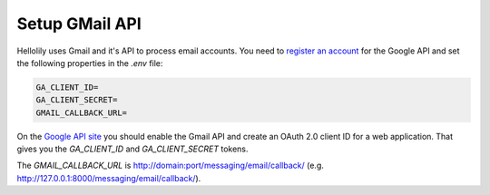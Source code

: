 ###############
Setup GMail API
###############

Hellolily uses Gmail and it's API to process email accounts. You need to `register an
account <https://console.developers.google.com>`_ for the Google API and set the following
properties in the *.env* file:

.. code:: bash

    GA_CLIENT_ID=
    GA_CLIENT_SECRET=
    GMAIL_CALLBACK_URL=

On the `Google API site <https://console.developers.google.com/>`_ you should enable the Gmail API and create
an OAuth 2.0 client ID for a web application. That gives you the *GA_CLIENT_ID* and *GA_CLIENT_SECRET* tokens.

The *GMAIL_CALLBACK_URL* is http://domain:port/messaging/email/callback/ (e.g. http://127.0.0.1:8000/messaging/email/callback/).
